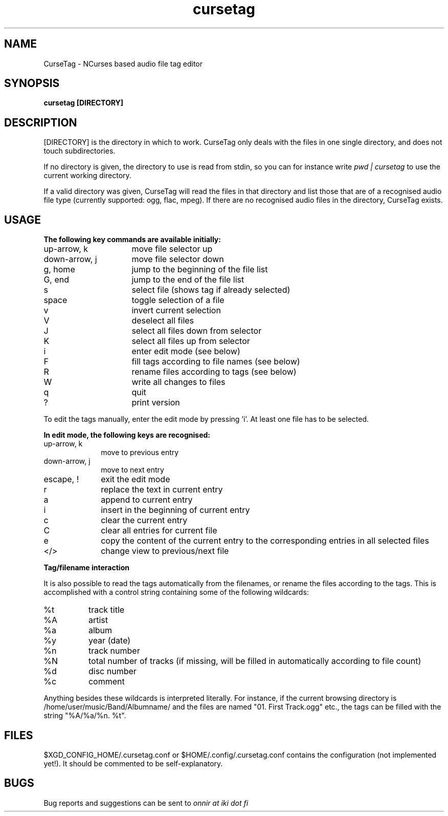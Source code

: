 .TH cursetag
.SH NAME
CurseTag - NCurses based audio file tag editor
.SH SYNOPSIS
.B "cursetag" [DIRECTORY]
.SH DESCRIPTION
.PP
[DIRECTORY] is the directory in which to work. CurseTag only deals with the files in one single directory, and does not touch
subdirectories.
.PP
If no directory is given, the directory to use is read from stdin, so you can for instance write
.I "pwd | cursetag"
to use the current working directory.
.PP
If a valid directory was given, CurseTag will read the files in that directory and list those that are of a recognised audio file type
(currently supported: ogg, flac, mpeg). If there are no recognised audio files in the directory, CurseTag exists.
.SH USAGE
.B "The following key commands are available initially:"
.TP 16
up-arrow, k
move file selector up
.TP
down-arrow, j
move file selector down
.TP
g, home
jump to the beginning of the file list
.TP
G, end
jump to the end of the file list
.TP
s
select file (shows tag if already selected)
.TP
space
toggle selection of a file
.TP
v
invert current selection
.TP
V
deselect all files
.TP
J
select all files down from selector
.TP
K
select all files up from selector
.TP
i
enter edit mode (see below)
.TP
F
fill tags according to file names (see below)
.TP
R
rename files according to tags (see below)
.TP
W
write all changes to files
.TP
q
quit
.TP
?
print version
.PP
To edit the tags manually, enter the edit mode by pressing 'i'. At least one file has to be
selected.
.PP
.B "In edit mode, the following keys are recognised:"
.TP 10
up-arrow, k
move to previous entry
.TP
down-arrow, j
move to next entry
.TP
escape, !
exit the edit mode
.TP
r
replace the text in current entry
.TP
a
append to current entry
.TP
i
insert in the beginning of current entry
.TP
c
clear the current entry
.TP
C
clear all entries for current file
.TP
e
copy the content of the current entry to the corresponding entries in all selected files
.TP
</>
change view to previous/next file
.PP
.B "Tag/filename interaction"
.PP
It is also possible to read the tags automatically from the filenames, or rename the files according to the tags.
This is accomplished with a control string containing some of the following wildcards:
.TP 8
%t
track title
.TP
%A
artist
.TP
%a
album
.TP
%y
year (date)
.TP
%n
track number
.TP
%N
total number of tracks (if missing, will be filled in automatically according to file count)
.TP
%d
disc number
.TP
%c
comment
.PP
Anything besides these wildcards is interpreted literally. For instance, if the current browsing directory is /home/user/music/Band/Albumname/ and the files are named "01. First Track.ogg" etc., the tags can be filled with the string "%A/%a/%n. %t".
.SH FILES
.PP
$XGD_CONFIG_HOME/.cursetag.conf
or
$HOME/.config/.cursetag.conf
contains the configuration (not implemented yet!). It should be commented to be self-explanatory.
.SH BUGS
Bug reports and suggestions can be sent to
.I "onnir at iki dot fi"

